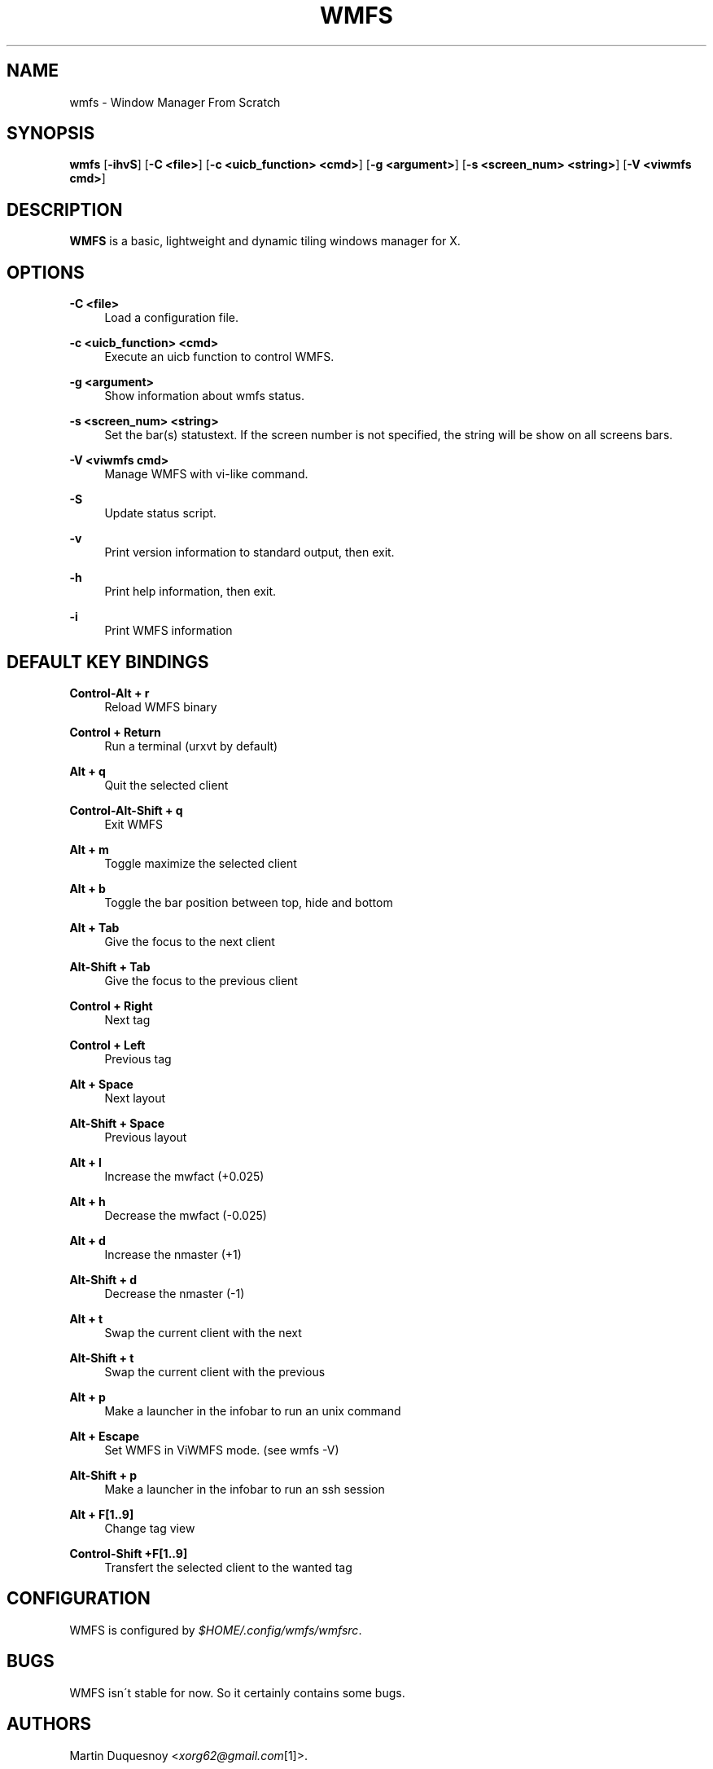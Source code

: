 .\"     Title: wmfs
.\"    Author:
.\" Generator: DocBook XSL Stylesheets v1.73.2 <http://docbook.sf.net/>
.\"      Date: 04/22/2009
.\"    Manual: manual of wmfs
.\"    Source: wmfs 0.1rc4 (On The Run)
.\"
.TH "WMFS" "1" "04/22/2009" "wmfs 0\&.1rc4 (On The Run)" "manual of wmfs"
.\" disable hyphenation
.nh
.\" disable justification (adjust text to left margin only)
.ad l
.SH "NAME"
wmfs \- Window Manager From Scratch
.SH "SYNOPSIS"
\fBwmfs\fR [\fB\-ihvS\fR] [\fB\-C <file>\fR] [\fB\-c <uicb_function> <cmd>\fR] [\fB\-g <argument>\fR] [\fB\-s <screen_num> <string>\fR]  [\fB\-V <viwmfs cmd>\fR]
.sp
.SH "DESCRIPTION"
\fBWMFS\fR is a basic, lightweight and dynamic tiling windows manager for X\&.
.sp
.SH "OPTIONS"
.PP
\fB\-C <file>\fR
.RS 4
Load a configuration file\&.
.RE
.PP
\fB\-c <uicb_function> <cmd>\fR
.RS 4
Execute an uicb function to control WMFS\&.
.RE
.PP
\fB\-g <argument>\fR
.RS 4
Show information about wmfs status\&.
.RE
.PP
\fB\-s <screen_num> <string>\fR
.RS 4
Set the bar(s) statustext. If the screen number is not specified, the string will be show on all screens bars\&.
.RE
.PP
\fB\-V <viwmfs cmd>\fR
.RS 4
Manage WMFS with vi-like command\&.
.RE
.PP
\fB\-S\fR
.RS 4
Update status script\&.
.RE
.PP
\fB\-v\fR
.RS 4
Print version information to standard output, then exit\&.
.RE
.PP
\fB\-h\fR
.RS 4
Print help information, then exit\&.
.RE
.PP
\fB\-i\fR
.RS 4
Print WMFS information
.RE
.SH "DEFAULT KEY BINDINGS"
.PP
\fBControl\-Alt + r\fR
.RS 4
Reload WMFS binary
.RE
.PP
\fBControl + Return\fR
.RS 4
Run a terminal (urxvt by default)
.RE
.PP
\fBAlt + q\fR
.RS 4
Quit the selected client
.RE
.PP
\fBControl\-Alt\-Shift + q\fR
.RS 4
Exit WMFS
.RE
.PP
\fBAlt + m \fR
.RS 4
Toggle maximize the selected client
.RE
.PP
\fBAlt + b \fR
.RS 4
Toggle the bar position between top, hide and bottom
.RE
.PP
\fBAlt + Tab\fR
.RS 4
Give the focus to the next client
.RE
.PP
\fBAlt\-Shift + Tab\fR
.RS 4
Give the focus to the previous client
.RE
.PP
\fBControl + Right\fR
.RS 4
Next tag
.RE
.PP
\fBControl + Left\fR
.RS 4
Previous tag
.RE
.PP
\fBAlt + Space\fR
.RS 4
Next layout
.RE
.PP
\fBAlt\-Shift + Space\fR
.RS 4
Previous layout
.RE
.PP
\fBAlt + l\fR
.RS 4
Increase the mwfact (+0\&.025)
.RE
.PP
\fBAlt + h\fR
.RS 4
Decrease the mwfact (\-0\&.025)
.RE
.PP
\fBAlt + d\fR
.RS 4
Increase the nmaster (+1)\fR
.RE
.PP
\fBAlt\-Shift + d\fR
.RS 4
Decrease the nmaster (\-1)\fR
.RE
.PP
\fBAlt + t\fR
.RS 4
Swap the current client with the next\fR
.RE
.PP
\fBAlt\-Shift + t\fR
.RS 4
Swap the current client with the previous\fR
.RE
.PP
\fBAlt + p\fR
.RS 4
Make a launcher in the infobar to run an unix command\fR
.RE
.PP
\fBAlt + Escape\fR
.RS 4
Set WMFS in ViWMFS mode. (see wmfs \-V)\fR
.RE
.PP
\fBAlt\-Shift + p\fR
.RS 4
Make a launcher in the infobar to run an ssh session\fR
.RE
.PP
\fBAlt + F[1\&.\&.9]\fR
.RS 4
Change tag view
.RE
.PP
\fBControl\-Shift +F[1\&.\&.9]\fR
.RS 4
Transfert the selected client to the wanted tag
.RE
.SH "CONFIGURATION"
WMFS is configured by \fI$HOME/\&.config/wmfs/wmfsrc\fR\&.
.sp
.SH "BUGS"
WMFS isn\'t stable for now\&. So it certainly contains some bugs\&.
.sp
.SH "AUTHORS"
Martin Duquesnoy <\fIxorg62@gmail\&.com\fR\&[1]>\&.
.sp
.SH "WWW"
Main site: \fIhttp://wmfs\&.info\fR Bug tracker: \fIhttp://bugs\&.wmfs\&.info\fR
.sp
.SH "COPYING"
WMFS is under the BSD license\&. See COPYING for more information\&.
.sp
.SH "NOTES"
.IP " 1." 4
xorg62@gmail.com
.RS 4
\%mailto:xorg62@gmail.com
.RE
